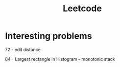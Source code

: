 #+TITLE: Leetcode

* Interesting problems
    72 - edit distance

    84 - Largest rectangle in Histogram - monotonic stack
